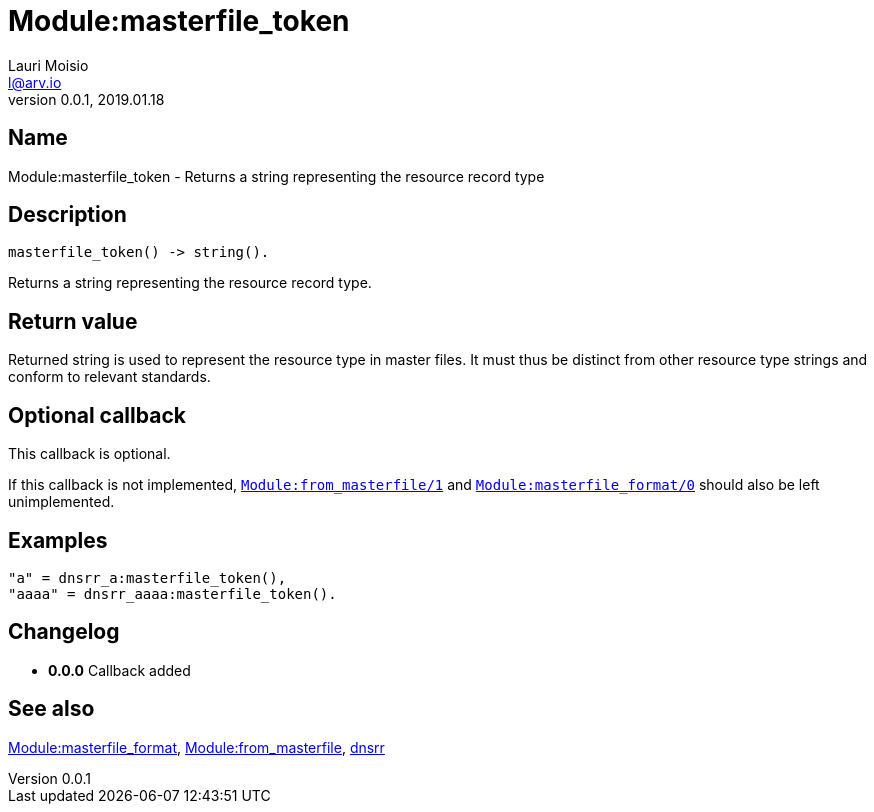 = Module:masterfile_token
Lauri Moisio <l@arv.io>
Version 0.0.1, 2019.01.18
:ext-relative: {outfilesuffix}

== Name

Module:masterfile_token - Returns a string representing the resource record type

== Description

[source,erlang]
----
masterfile_token() -> string().
----

Returns a string representing the resource record type.

== Return value

Returned string is used to represent the resource type in master files. It must thus be distinct from other resource type strings and conform to relevant standards.

== Optional callback

This callback is optional.

If this callback is not implemented, link:dnsrr.callback.from_masterfile{ext-relative}[`Module:from_masterfile/1`] and link:dnsrr.callback.masterfile_format{ext-relative}[`Module:masterfile_format/0`] should also be left unimplemented.

== Examples

[source,erlang]
----
"a" = dnsrr_a:masterfile_token(),
"aaaa" = dnsrr_aaaa:masterfile_token().
----

== Changelog

* *0.0.0* Callback added

== See also

link:dnsrr.callback.masterfile_format{ext-relative}[Module:masterfile_format],
link:dnsrr.callback.from_masterfile{ext-relative}[Module:from_masterfile],
link:dnsrr{ext-relative}[dnsrr]
